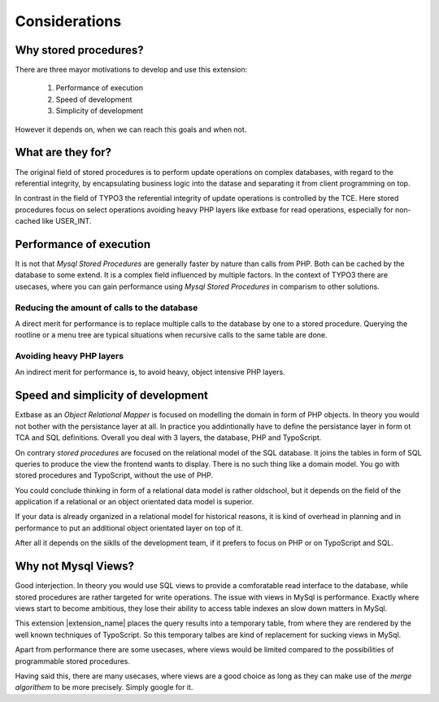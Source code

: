 ==============
Considerations
==============

Why stored procedures?
----------------------

There are three mayor motivations to develop and use this extension:

	1. Performance of execution
	2. Speed of development
	3. Simplicity of development 

However it depends on, when we can reach this goals and when not.

What are they for?
-------------------

The original field of stored procedures is to perform update operations on complex databases, 
with regard to the referential integrity, by encapsulating business logic into the datase 
and separating it from client programming on top.

In contrast in the field of TYPO3 the referential integrity of update operations is controlled 
by the TCE. Here stored procedures focus on select operations avoiding heavy PHP layers
like extbase for read operations, especially for non-cached like USER_INT.  

Performance of execution
------------------------

It is not that *Mysql Stored Procedures* are generally faster by nature than calls from PHP. 
Both can be cached by the database to some extend. It is a complex field influenced by multiple
factors.  In the context of TYPO3 there are usecases, where you can gain performance using
*Mysql Stored Procedures* in comparism to other solutions.

Reducing the amount of calls to the database
............................................

A direct merit for performance is to replace multiple calls to the database by one to 
a stored procedure. Querying the rootline or a menu tree are typical situations when 
recursive calls to the same table are done.

Avoiding heavy PHP layers
.........................

An indirect merit for performance is, to avoid heavy, object intensive PHP layers.

Speed and simplicity of development
-----------------------------------

Extbase as an *Object Relational Mapper* is focused on modelling the domain in form of PHP
objects. In theory you would not bother with the persistance layer at all. In practice you
addintionally have to define the persistance layer in form ot TCA and SQL definitions. Overall
you deal with 3 layers, the database, PHP and TypoScript.

On contrary *stored procedures* are focused on the relational model of the SQL database. It
joins the tables in form of SQL queries to produce the view the frontend wants to display. 
There is no such thing like a domain model. You go with stored procedures and TypoScript, 
without the use of PHP. 

You could conclude thinking in form of a relational data model is rather oldschool, but it 
depends on the field of the application if a relational or an object orientated data model
is superior.  

If your data is already organized in a relational model for historical reasons, it is kind
of overhead in planning and in performance to put an additional object orientated layer on
top of it.

After all it depends on the siklls of the development team, if it prefers to focus on PHP 
or on TypoScript and SQL.

Why not Mysql Views?
--------------------

Good interjection. In theory you would use SQL views to provide a comforatable read interface 
to the database, while stored procedures are rather targeted for write operations. The issue 
with views in MySql is performance. Exactly where views start to become ambitious, they 
lose their ability to access table indexes an slow down matters in MySql.

This extension |extension_name| places the query results into a temporary table, from where 
they are rendered by the well known techniques of TypoScript. So this temporary talbes are 
kind of replacement for sucking views in MySql.

Apart from performance there are some usecases, where views would be limited compared to the 
possibilities of programmable stored procedures.

Having said this, there are many usecases, where views are a good choice as long as they 
can make use of the *merge algorithem* to be more precisely. Simply google for it.

